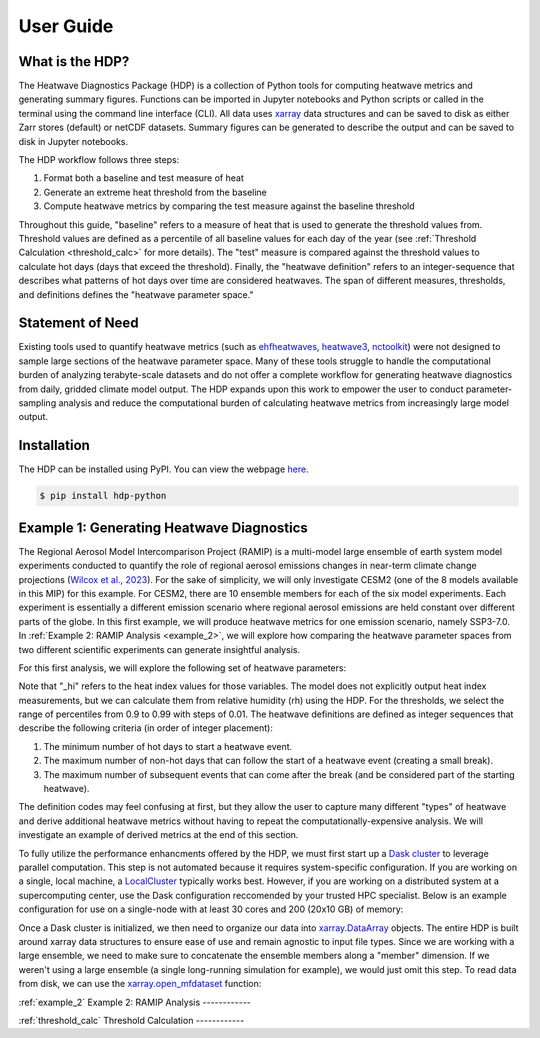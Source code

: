 User Guide
=====

What is the HDP?
------------
The Heatwave Diagnostics Package (HDP) is a collection of Python tools for computing heatwave metrics and generating summary figures. Functions can be imported in Jupyter notebooks and Python scripts or called in the terminal using the command line interface (CLI). All data uses `xarray <https://docs.xarray.dev/en/stable/>`_ data structures and can be saved to disk as either Zarr stores (default) or netCDF datasets. Summary figures can be generated to describe the output and can be saved to disk in Jupyter notebooks.

The HDP workflow follows three steps:

1. Format both a baseline and test measure of heat

2. Generate an extreme heat threshold from the baseline

3. Compute heatwave metrics by comparing the test measure against the baseline threshold

Throughout this guide, "baseline" refers to a measure of heat that is used to generate the threshold values from. Threshold values are defined as a percentile of all baseline values for each day of the year (see :ref:`Threshold Calculation <threshold_calc>` for more details). The "test" measure is compared against the threshold values to calculate hot days (days that exceed the threshold). Finally, the "heatwave definition" refers to an integer-sequence that describes what patterns of hot days over time are considered heatwaves. The span of different measures, thresholds, and definitions defines the "heatwave parameter space."

Statement of Need
------------
Existing tools used to quantify heatwave metrics (such as `ehfheatwaves <http://tammasloughran.github.io/ehfheatwaves/>`_, `heatwave3 <https://robwschlegel.github.io/heatwave3/index.html>`_, `nctoolkit <https://nctoolkit.readthedocs.io/en/latest/>`_) were not designed to sample large sections of the heatwave parameter space. Many of these tools struggle to handle the computational burden of analyzing terabyte-scale datasets and do not offer a complete workflow for generating heatwave diagnostics from daily, gridded climate model output. The HDP expands upon this work to empower the user to conduct parameter-sampling analysis and reduce the computational burden of calculating heatwave metrics from increasingly large model output.

Installation
------------
The HDP can be installed using PyPI. You can view the webpage `here <https://pypi.org/project/HDP-python/>`_.

.. code-block:: console

   $ pip install hdp-python

Example 1: Generating Heatwave Diagnostics
------------
The Regional Aerosol Model Intercomparison Project (RAMIP) is a multi-model large ensemble of earth system model experiments conducted to quantify the role of regional aerosol emissions changes in near-term climate change projections (`Wilcox et al., 2023 <https://gmd.copernicus.org/articles/16/4451/2023/>`_). For the sake of simplicity, we will only investigate CESM2 (one of the 8 models available in this MIP) for this example. For CESM2, there are 10 ensemble members for each of the six model experiments. Each experiment is essentially a different emission scenario where regional aerosol emissions are held constant over different parts of the globe. In this first example, we will produce heatwave metrics for one emission scenario, namely SSP3-7.0. In :ref:`Example 2: RAMIP Analysis <example_2>`, we will explore how comparing the heatwave parameter spaces from two different scientific experiments can generate insightful analysis.

For this first analysis, we will explore the following set of heatwave parameters:

.. list-table:: Example 1 Parameter Space
   :widths: 50 50
   :header-rows: 1
   * - Parameter
     - Range/Values
   * - Measures
     - tavg, tmin, tmax, tavg_hi, tmin_hi, tmax_hi
   * - Thresholds
     - [0.9, 0.91, ... 0.99]
   * - Definitions
     - 3-1-1, 3-3-1, 5-1-1, 5-3-1, 7-1-1, 7-3-1

Note that "_hi" refers to the heat index values for those variables. The model does not explicitly output heat index measurements, but we can calculate them from relative humidity (rh) using the HDP. For the thresholds, we select the range of percentiles from 0.9 to 0.99 with steps of 0.01. The heatwave definitions are defined as integer sequences that describe the following criteria (in order of integer placement):

#. The minimum number of hot days to start a heatwave event.
#. The maximum number of non-hot days that can follow the start of a heatwave event (creating a small break).
#. The maximum number of subsequent events that can come after the break (and be considered part of the starting heatwave).

The definition codes may feel confusing at first, but they allow the user to capture many different "types" of heatwave and derive additional heatwave metrics without having to repeat the computationally-expensive analysis. We will investigate an example of derived metrics at the end of this section.



To fully utilize the performance enhancments offered by the HDP, we must first start up a `Dask cluster <https://docs.dask.org/en/stable/deploying.html>`_ to leverage parallel computation. This step is not automated because it requires system-specific configuration. If you are working on a single, local machine, a `LocalCluster <https://docs.dask.org/en/stable/deploying.html#local-machine>`_ typically works best. However, if you are working on a distributed system at a supercomputing center, use the Dask configuration reccomended by your trusted HPC specialist. Below is an example configuration for use on a single-node with at least 30 cores and 200 (20x10 GB) of memory:

.. code-block:: python
    from dask.distributed import Client, LocalCluster
    cluster = LocalCluster(n_workers=20, memory_limit="10GB", threads_per_worker=1, processes=True, dashboard_address=":8004")
    client = Client(cluster)


Once a Dask cluster is initialized, we then need to organize our data into `xarray.DataArray <https://docs.xarray.dev/en/stable/generated/xarray.DataArray.html>`_ objects. The entire HDP is built around xarray data structures to ensure ease of use and remain agnostic to input file types. Since we are working with a large ensemble, we need to make sure to concatenate the ensemble members along a "member" dimension. If we weren't using a large ensemble (a single long-running simulation for example), we would just omit this step. To read data from disk, we can use the `xarray.open_mfdataset <https://docs.xarray.dev/en/stable/generated/xarray.open_mfdataset.html>`_ function:




:ref:`example_2`
Example 2: RAMIP Analysis
------------

:ref:`threshold_calc`
Threshold Calculation
------------


